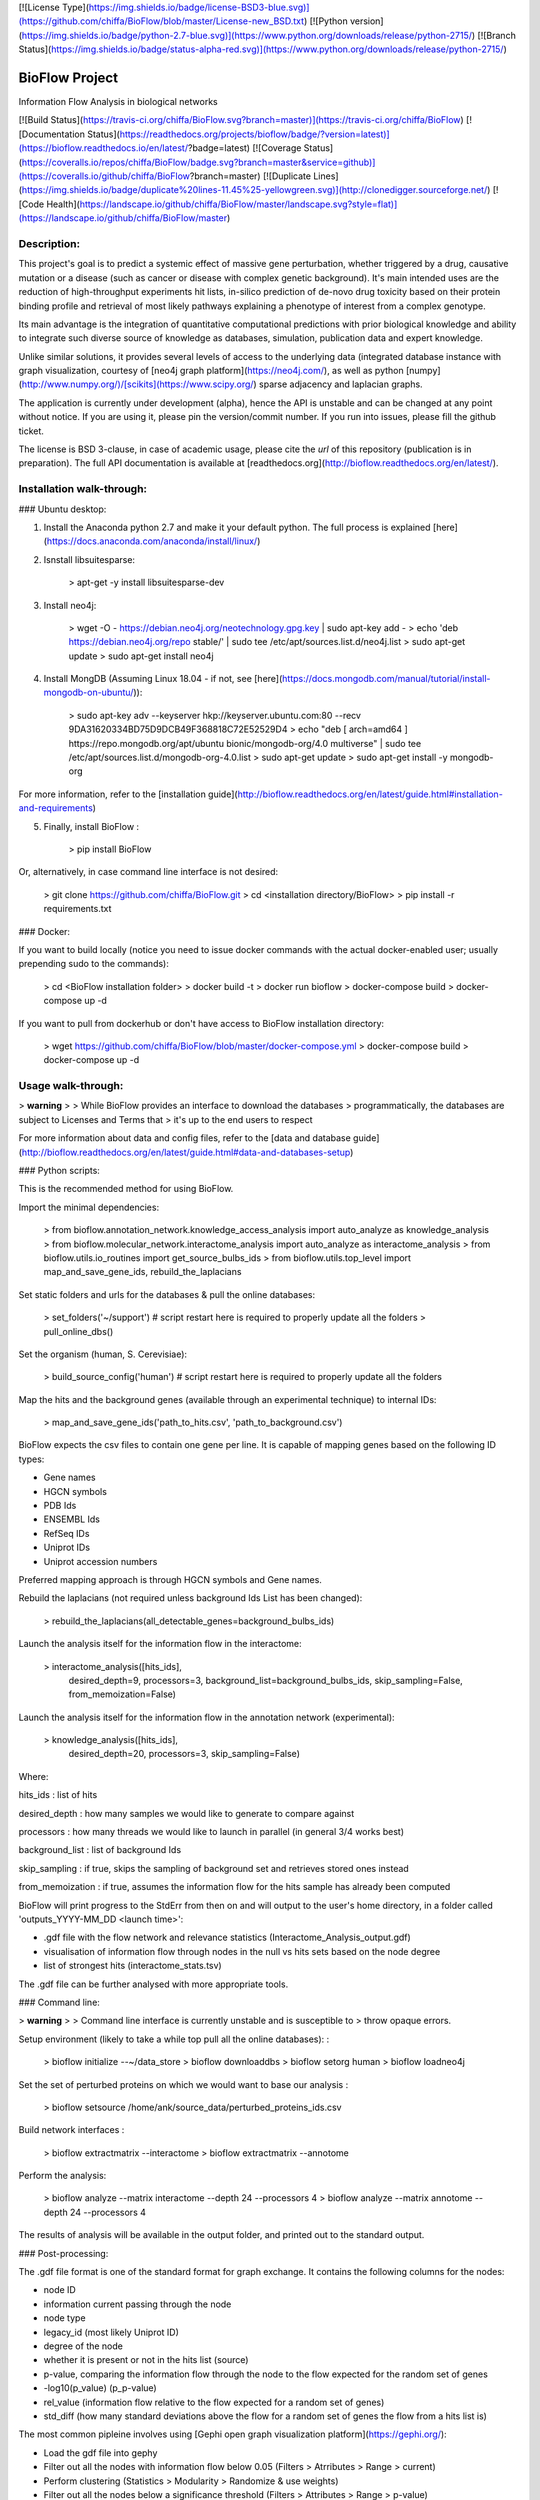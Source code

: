 [![License
Type](https://img.shields.io/badge/license-BSD3-blue.svg)](https://github.com/chiffa/BioFlow/blob/master/License-new_BSD.txt)
[![Python
version](https://img.shields.io/badge/python-2.7-blue.svg)](https://www.python.org/downloads/release/python-2715/)
[![Branch
Status](https://img.shields.io/badge/status-alpha-red.svg)](https://www.python.org/downloads/release/python-2715/)

BioFlow Project
===============

Information Flow Analysis in biological networks

[![Build
Status](https://travis-ci.org/chiffa/BioFlow.svg?branch=master)](https://travis-ci.org/chiffa/BioFlow)
[![Documentation Status](https://readthedocs.org/projects/bioflow/badge/?version=latest)](https://bioflow.readthedocs.io/en/latest/?badge=latest)
[![Coverage
Status](https://coveralls.io/repos/chiffa/BioFlow/badge.svg?branch=master&service=github)](https://coveralls.io/github/chiffa/BioFlow?branch=master)
[![Duplicate
Lines](https://img.shields.io/badge/duplicate%20lines-11.45%25-yellowgreen.svg)](http://clonedigger.sourceforge.net/)
[![Code
Health](https://landscape.io/github/chiffa/BioFlow/master/landscape.svg?style=flat)](https://landscape.io/github/chiffa/BioFlow/master)

Description:
------------

This project's goal is to predict a systemic effect of massive gene
perturbation, whether triggered by a drug, causative mutation or a
disease (such as cancer or disease with complex genetic background).
It's main intended uses are the reduction of high-throughput experiments
hit lists, in-silico prediction of de-novo drug toxicity based on their
protein binding profile and retrieval of most likely pathways explaining
a phenotype of interest from a complex genotype.

Its main advantage is the integration of quantitative computational
predictions with prior biological knowledge and ability to integrate
such diverse source of knowledge as databases, simulation, publication
data and expert knowledge.

Unlike similar solutions, it provides several levels of access to the
underlying data (integrated database instance with graph visualization,
courtesy of [neo4j graph platform](https://neo4j.com/), as well as
python [numpy](http://www.numpy.org/)/[scikits](https://www.scipy.org/)
sparse adjacency and laplacian graphs.

The application is currently under development (alpha), hence the API is
unstable and can be changed at any point without notice. If you are
using it, please pin the version/commit number. If you run into issues,
please fill the github ticket.

The license is BSD 3-clause, in case of academic usage, please cite the
*url* of this repository (publication is in preparation). The full API
documentation is available at
[readthedocs.org](http://bioflow.readthedocs.org/en/latest/).

Installation walk-through:
--------------------------

### Ubuntu desktop:

1)  Install the Anaconda python 2.7 and make it your default python. The
    full process is explained
    [here](https://docs.anaconda.com/anaconda/install/linux/)
2)  Isnstall libsuitesparse:

        > apt-get -y install libsuitesparse-dev

3)  Install neo4j:

        > wget -O - https://debian.neo4j.org/neotechnology.gpg.key | sudo apt-key add -
        > echo 'deb https://debian.neo4j.org/repo stable/' | sudo tee /etc/apt/sources.list.d/neo4j.list
        > sudo apt-get update
        > sudo apt-get install neo4j

4)  Install MongDB (Assuming Linux 18.04 - if not, see
    [here](https://docs.mongodb.com/manual/tutorial/install-mongodb-on-ubuntu/)):

        > sudo apt-key adv --keyserver hkp://keyserver.ubuntu.com:80 --recv 9DA31620334BD75D9DCB49F368818C72E52529D4
        > echo "deb [ arch=amd64 ] https://repo.mongodb.org/apt/ubuntu bionic/mongodb-org/4.0 multiverse" | sudo tee /etc/apt/sources.list.d/mongodb-org-4.0.list
        > sudo apt-get update
        > sudo apt-get install -y mongodb-org

For more information, refer to the [installation
guide](http://bioflow.readthedocs.org/en/latest/guide.html#installation-and-requirements)

5)  Finally, install BioFlow :

        > pip install BioFlow

Or, alternatively, in case command line interface is not desired:

    > git clone https://github.com/chiffa/BioFlow.git
    > cd <installation directory/BioFlow>
    > pip install -r requirements.txt

### Docker:

If you want to build locally (notice you need to issue docker commands
with the actual docker-enabled user; usually prepending sudo to the
commands):

    > cd <BioFlow installation folder>
    > docker build -t
    > docker run bioflow
    > docker-compose build
    > docker-compose up -d

If you want to pull from dockerhub or don't have access to BioFlow
installation directory:

    > wget https://github.com/chiffa/BioFlow/blob/master/docker-compose.yml
    > docker-compose build
    > docker-compose up -d

Usage walk-through:
-------------------

> **warning**
>
> While BioFlow provides an interface to download the databases
> programmatically, the databases are subject to Licenses and Terms that
> it's up to the end users to respect

For more information about data and config files, refer to the [data and
database
guide](http://bioflow.readthedocs.org/en/latest/guide.html#data-and-databases-setup)

### Python scripts:

This is the recommended method for using BioFlow.

Import the minimal dependencies:

    > from bioflow.annotation_network.knowledge_access_analysis import auto_analyze as knowledge_analysis
    > from bioflow.molecular_network.interactome_analysis import auto_analyze as interactome_analysis
    > from bioflow.utils.io_routines import get_source_bulbs_ids
    > from bioflow.utils.top_level import map_and_save_gene_ids, rebuild_the_laplacians

Set static folders and urls for the databases & pull the online
databases:

    > set_folders('~/support') # script restart here is required to properly update all the folders
    > pull_online_dbs()

Set the organism (human, S. Cerevisiae):

    > build_source_config('human')  # script restart here is required to properly update all the folders

Map the hits and the background genes (available through an experimental
technique) to internal IDs:

    > map_and_save_gene_ids('path_to_hits.csv', 'path_to_background.csv')

BioFlow expects the csv files to contain one gene per line. It is
capable of mapping genes based on the following ID types:

-   Gene names
-   HGCN symbols
-   PDB Ids
-   ENSEMBL Ids
-   RefSeq IDs
-   Uniprot IDs
-   Uniprot accession numbers

Preferred mapping approach is through HGCN symbols and Gene names.

Rebuild the laplacians (not required unless background Ids List has been
changed):

    > rebuild_the_laplacians(all_detectable_genes=background_bulbs_ids)

Launch the analysis itself for the information flow in the interactome:

    > interactome_analysis([hits_ids],
                          desired_depth=9,
                          processors=3,
                          background_list=background_bulbs_ids,
                          skip_sampling=False,
                          from_memoization=False)

Launch the analysis itself for the information flow in the annotation
network (experimental):

    > knowledge_analysis([hits_ids],
                        desired_depth=20,
                        processors=3,
                        skip_sampling=False)

Where:

hits\_ids
:   list of hits

desired\_depth
:   how many samples we would like to generate to compare against

processors
:   how many threads we would like to launch in parallel (in general 3/4 works best)

background\_list
:   list of background Ids

skip\_sampling
:   if true, skips the sampling of background set and retrieves stored ones instead

from\_memoization
:   if true, assumes the information flow for the hits sample has already been computed

BioFlow will print progress to the StdErr from then on and will output
to the user's home directory, in a folder called 'outputs\_YYYY-MM\_DD
\<launch time\>':

-   .gdf file with the flow network and relevance statistics
    (Interactome\_Analysis\_output.gdf)
-   visualisation of information flow through nodes in the null vs hits
    sets based on the node degree
-   list of strongest hits (interactome\_stats.tsv)

The .gdf file can be further analysed with more appropriate tools.

### Command line:

> **warning**
>
> Command line interface is currently unstable and is susceptible to
> throw opaque errors.

Setup environment (likely to take a while top pull all the online
databases): :

    > bioflow initialize --~/data_store
    > bioflow downloaddbs
    > bioflow setorg human
    > bioflow loadneo4j

Set the set of perturbed proteins on which we would want to base our
analysis :

    > bioflow setsource /home/ank/source_data/perturbed_proteins_ids.csv

Build network interfaces :

    > bioflow extractmatrix --interactome
    > bioflow extractmatrix --annotome

Perform the analysis:

    > bioflow analyze --matrix interactome --depth 24 --processors 4
    > bioflow analyze --matrix annotome --depth 24 --processors 4

The results of analysis will be available in the output folder, and
printed out to the standard output.

### Post-processing:

The .gdf file format is one of the standard format for graph exchange.
It contains the following columns for the nodes:

-   node ID
-   information current passing through the node
-   node type
-   legacy\_id (most likely Uniprot ID)
-   degree of the node
-   whether it is present or not in the hits list (source)
-   p-value, comparing the information flow through the node to the flow
    expected for the random set of genes
-   -log10(p\_value) (p\_p-value)
-   rel\_value (information flow relative to the flow expected for a
    random set of genes)
-   std\_diff (how many standard deviations above the flow for a random
    set of genes the flow from a hits list is)

The most common pipleine involves using [Gephi open graph visualization
platform](https://gephi.org/):

-   Load the gdf file into gephy
-   Filter out all the nodes with information flow below 0.05 (Filters
    \> Atrributes \> Range \> current)
-   Perform clustering (Statistics \> Modularity \> Randomize & use
    weights)
-   Filter out all the nodes below a significance threshold (Filters \>
    Attributes \> Range \> p-value)
-   Set Color nodes based on the Modularity Class (Nodes \> Colors \>
    Partition \> Modularity Class)
-   Set node size based on p\_p-value (Nodes \> Size \> Ranking \>
    p\_p-value )
-   Set text color based on whether the node is in the hits list (Nodes
    \> Text Color \> Partition \> source)
-   Set text size based on p\_p-value (Nodes \> Text Size \> Ranking \>
    p\_p-value)
-   Show the lables (T on the bottom left)
-   Set labes to the legacy IDs (Notepad on the bottom)
-   Perform a ForeAtlas Node Separation (Layout \> Force Atlas 2 \>
    Dissuade Hubs & Prevent Overlap)
-   Adjust label size
-   Adjust labels position (Layout \> LabelAdjust)

For more details or usage as a library, refer to the [usage
guide](http://bioflow.readthedocs.org/en/latest/guide.html#basic-usage).


